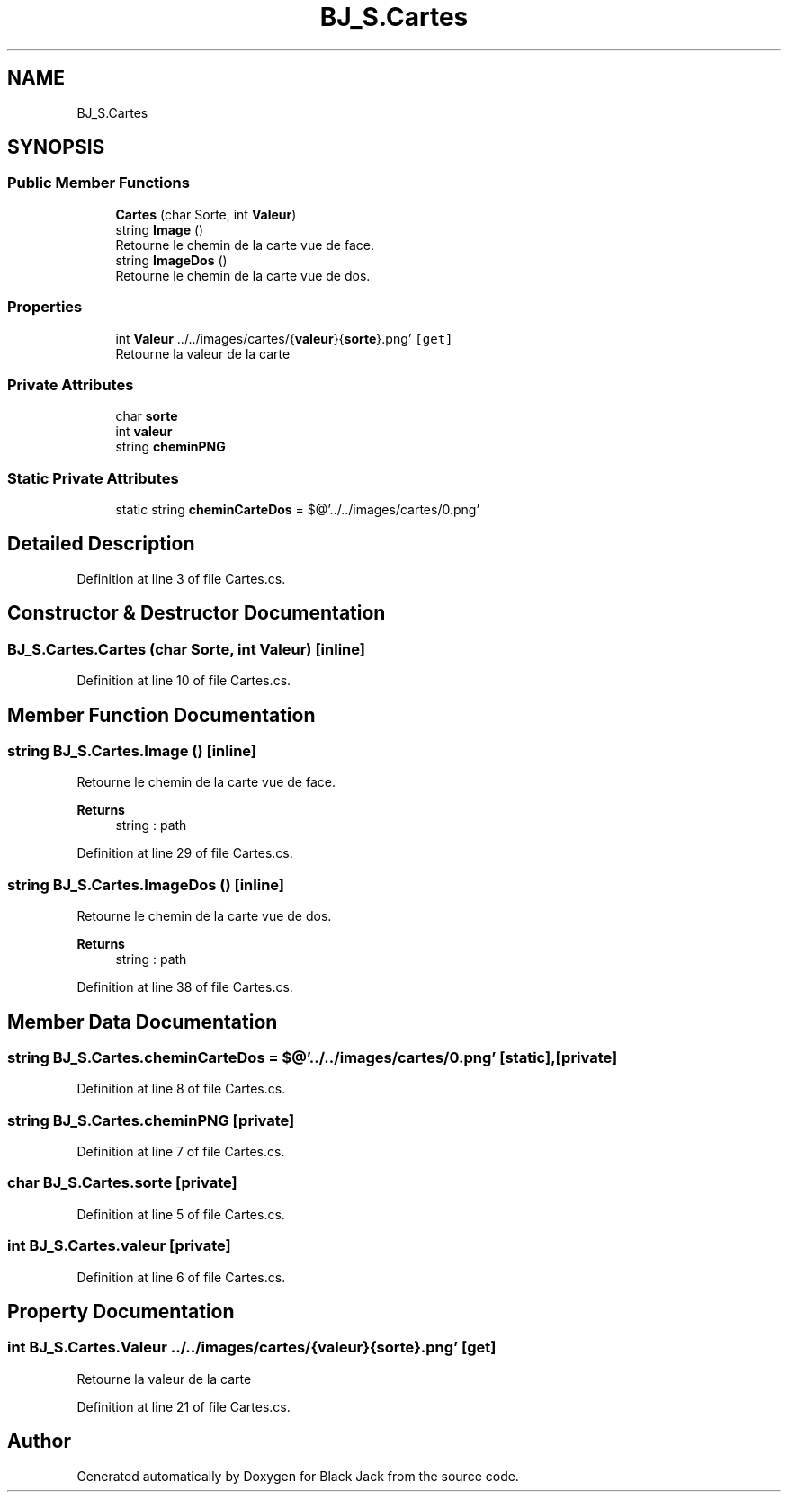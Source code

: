 .TH "BJ_S.Cartes" 3 "Mon Jun 8 2020" "Version Alpha" "Black Jack" \" -*- nroff -*-
.ad l
.nh
.SH NAME
BJ_S.Cartes
.SH SYNOPSIS
.br
.PP
.SS "Public Member Functions"

.in +1c
.ti -1c
.RI "\fBCartes\fP (char Sorte, int \fBValeur\fP)"
.br
.ti -1c
.RI "string \fBImage\fP ()"
.br
.RI "Retourne le chemin de la carte vue de face\&. "
.ti -1c
.RI "string \fBImageDos\fP ()"
.br
.RI "Retourne le chemin de la carte vue de dos\&. "
.in -1c
.SS "Properties"

.in +1c
.ti -1c
.RI "int \fBValeur\fP \&.\&./\&.\&./images/cartes/{\fBvaleur\fP}{\fBsorte\fP}\&.png'\fC [get]\fP"
.br
.RI "Retourne la valeur de la carte "
.in -1c
.SS "Private Attributes"

.in +1c
.ti -1c
.RI "char \fBsorte\fP"
.br
.ti -1c
.RI "int \fBvaleur\fP"
.br
.ti -1c
.RI "string \fBcheminPNG\fP"
.br
.in -1c
.SS "Static Private Attributes"

.in +1c
.ti -1c
.RI "static string \fBcheminCarteDos\fP = $@'\&.\&./\&.\&./images/cartes/0\&.png'"
.br
.in -1c
.SH "Detailed Description"
.PP 
Definition at line 3 of file Cartes\&.cs\&.
.SH "Constructor & Destructor Documentation"
.PP 
.SS "BJ_S\&.Cartes\&.Cartes (char Sorte, int Valeur)\fC [inline]\fP"

.PP
Definition at line 10 of file Cartes\&.cs\&.
.SH "Member Function Documentation"
.PP 
.SS "string BJ_S\&.Cartes\&.Image ()\fC [inline]\fP"

.PP
Retourne le chemin de la carte vue de face\&. 
.PP
\fBReturns\fP
.RS 4
string : path
.RE
.PP

.PP
Definition at line 29 of file Cartes\&.cs\&.
.SS "string BJ_S\&.Cartes\&.ImageDos ()\fC [inline]\fP"

.PP
Retourne le chemin de la carte vue de dos\&. 
.PP
\fBReturns\fP
.RS 4
string : path
.RE
.PP

.PP
Definition at line 38 of file Cartes\&.cs\&.
.SH "Member Data Documentation"
.PP 
.SS "string BJ_S\&.Cartes\&.cheminCarteDos = $@'\&.\&./\&.\&./images/cartes/0\&.png'\fC [static]\fP, \fC [private]\fP"

.PP
Definition at line 8 of file Cartes\&.cs\&.
.SS "string BJ_S\&.Cartes\&.cheminPNG\fC [private]\fP"

.PP
Definition at line 7 of file Cartes\&.cs\&.
.SS "char BJ_S\&.Cartes\&.sorte\fC [private]\fP"

.PP
Definition at line 5 of file Cartes\&.cs\&.
.SS "int BJ_S\&.Cartes\&.valeur\fC [private]\fP"

.PP
Definition at line 6 of file Cartes\&.cs\&.
.SH "Property Documentation"
.PP 
.SS "int BJ_S\&.Cartes\&.Valeur \&.\&./\&.\&./images/cartes/{\fBvaleur\fP}{\fBsorte\fP}\&.png'\fC [get]\fP"

.PP
Retourne la valeur de la carte 
.PP
Definition at line 21 of file Cartes\&.cs\&.

.SH "Author"
.PP 
Generated automatically by Doxygen for Black Jack from the source code\&.
